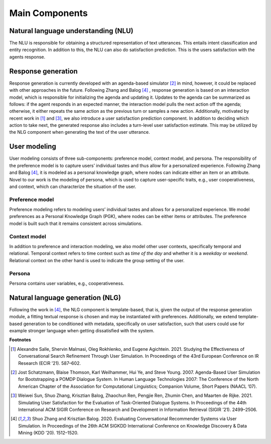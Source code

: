 Main Components
===============

.. image:: _static/UserSimCRS-Overview.png
    :width: 700
    :alt: Conceptual overview of the user simulator.


Natural language understanding (NLU)
------------------------------------

The NLU is responsible for obtaining a structured representation of text utterances. This entails intent classification and entity recognition. In addition to this, the NLU can also do satisfaction prediction. This is the users satisfaction with the agents response.

Response generation
-------------------

Response generation is currently developed with an agenda-based simulator [2]_ in mind, however, it could be replaced with other approaches in the future. Following Zhang and Balog [4]_ , response generation is based on an interaction model, which is responsible for initializing the agenda and updating it. Updates to the agenda can be summarized as follows: if the agent responds in an expected manner, the interaction model pulls the next action off the agenda; otherwise, it either repeats the same action as the previous turn or samples a new action. Additionally, motivated by recent work in [1]_ and [3]_, we also introduce a user satisfaction prediction component. In addition to deciding which action to take next, the generated response also includes a turn-level user satisfaction estimate. This may be utilized by the NLG component when generating the text of the user utterance.

User modeling
-------------

User modeling consists of three sub-components: preference model, context model, and persona. The responsibility of the preference model is to capture users’ individual tastes and thus allow for a personalized experience. Following Zhang and Balog [4]_, it is modeled as a personal knowledge graph, where nodes can indicate either an item or an attribute. Novel to our work is the modeling of persona, which is used to capture user-specific traits, e.g., user cooperativeness, and context, which can characterize the situation of the user.

Preference model
^^^^^^^^^^^^^^^^

Preference modeling refers to modeling users’ individual tastes and allows for a personalized experience. We model preferences as a Personal Knowledge Graph (PGK), where nodes can be either items or attributes. The preference model is built such that it remains consistent across simulations.

Context model
^^^^^^^^^^^^^

In addition to preference and interaction modeling, we also model other user contexts, specifically temporal and relational. Temporal context refers to time context such as *time of the day* and whether it is a *weekday* or *weekend*. Relational context on the other hand is used to indicate the group setting of the user.

Persona
^^^^^^^

Persona contains user variables, e.g., cooperativeness.

Natural language generation (NLG) 
---------------------------------

Following the work in [4]_, the NLG component is template-based, that is, given the output of the response generation module, a fitting textual response is chosen and may be instantiated with preferences. Additionally, we extend template-based generation to be conditioned with metadata, specifically on user satisfaction, such that users could use for example stronger language when getting dissatisfied with the system.

**Footnotes**

.. [1] Alexandre Salle, Shervin Malmasi, Oleg Rokhlenko, and Eugene Agichtein. 2021. Studying the Effectiveness of Conversational Search Refinement Through User Simulation. In Proceedings of the 43rd European Conference on IR Research (ECIR ’21). 587–602.

.. [2] Jost Schatzmann, Blaise Thomson, Karl Weilhammer, Hui Ye, and Steve Young. 2007. Agenda-Based User Simulation for Bootstrapping a POMDP Dialogue System. In Human Language Technologies 2007: The Conference of the North American Chapter of the Association for Computational Linguistics; Companion Volume, Short Papers (NAACL ’07).

.. [3] Weiwei Sun, Shuo Zhang, Krisztian Balog, Zhaochun Ren, Pengjie Ren, Zhumin Chen, and Maarten de Rijke. 2021. Simulating User Satisfaction for the Evaluation of Task-Oriented Dialogue Systems. In Proceedings of the 44th International ACM SIGIR Conference on Research and Development in Information Retrieval (SIGIR ’21). 2499–2506.

.. [4] Shuo Zhang and Krisztian Balog. 2020. Evaluating Conversational Recommender Systems via User Simulation. In Proceedings of the 26th ACM SIGKDD International Conference on Knowledge Discovery & Data Mining (KDD ’20). 1512–1520.